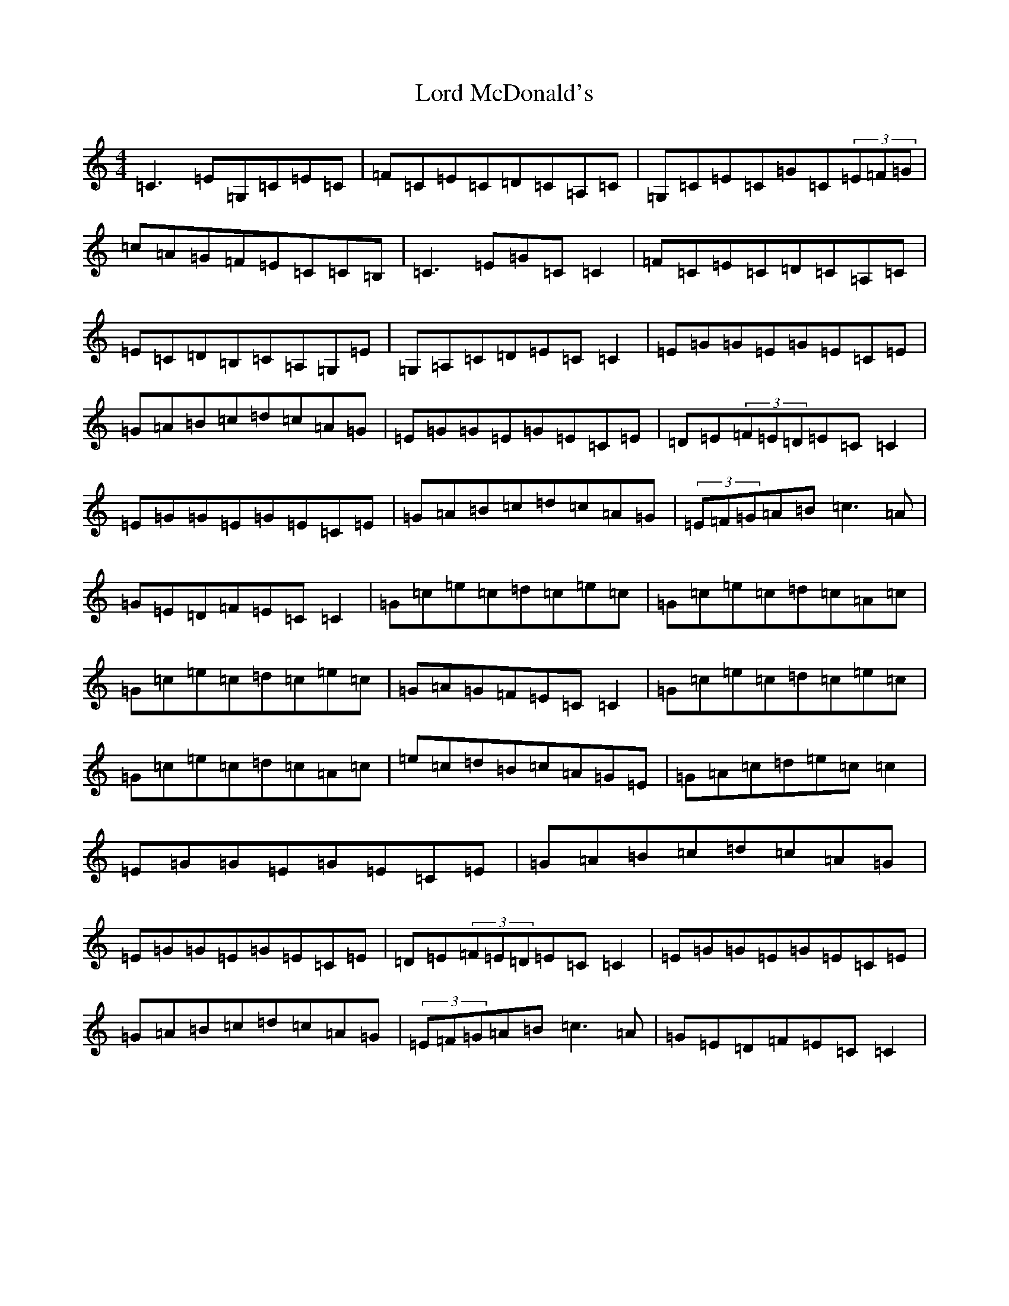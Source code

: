 X: 12781
T: Lord McDonald's
S: https://thesession.org/tunes/507#setting13432
Z: G Major
R: reel
M: 4/4
L: 1/8
K: C Major
=C3=E=G,=C=E=C|=F=C=E=C=D=C=A,=C|=G,=C=E=C=G=C(3=E=F=G|=c=A=G=F=E=C=C=B,|=C3=E=G=C=C2|=F=C=E=C=D=C=A,=C|=E=C=D=B,=C=A,=G,=E|=G,=A,=C=D=E=C=C2|=E=G=G=E=G=E=C=E|=G=A=B=c=d=c=A=G|=E=G=G=E=G=E=C=E|=D=E(3=F=E=D=E=C=C2|=E=G=G=E=G=E=C=E|=G=A=B=c=d=c=A=G|(3=E=F=G=A=B=c3=A|=G=E=D=F=E=C=C2|=G=c=e=c=d=c=e=c|=G=c=e=c=d=c=A=c|=G=c=e=c=d=c=e=c|=G=A=G=F=E=C=C2|=G=c=e=c=d=c=e=c|=G=c=e=c=d=c=A=c|=e=c=d=B=c=A=G=E|=G=A=c=d=e=c=c2|=E=G=G=E=G=E=C=E|=G=A=B=c=d=c=A=G|=E=G=G=E=G=E=C=E|=D=E(3=F=E=D=E=C=C2|=E=G=G=E=G=E=C=E|=G=A=B=c=d=c=A=G|(3=E=F=G=A=B=c3=A|=G=E=D=F=E=C=C2|